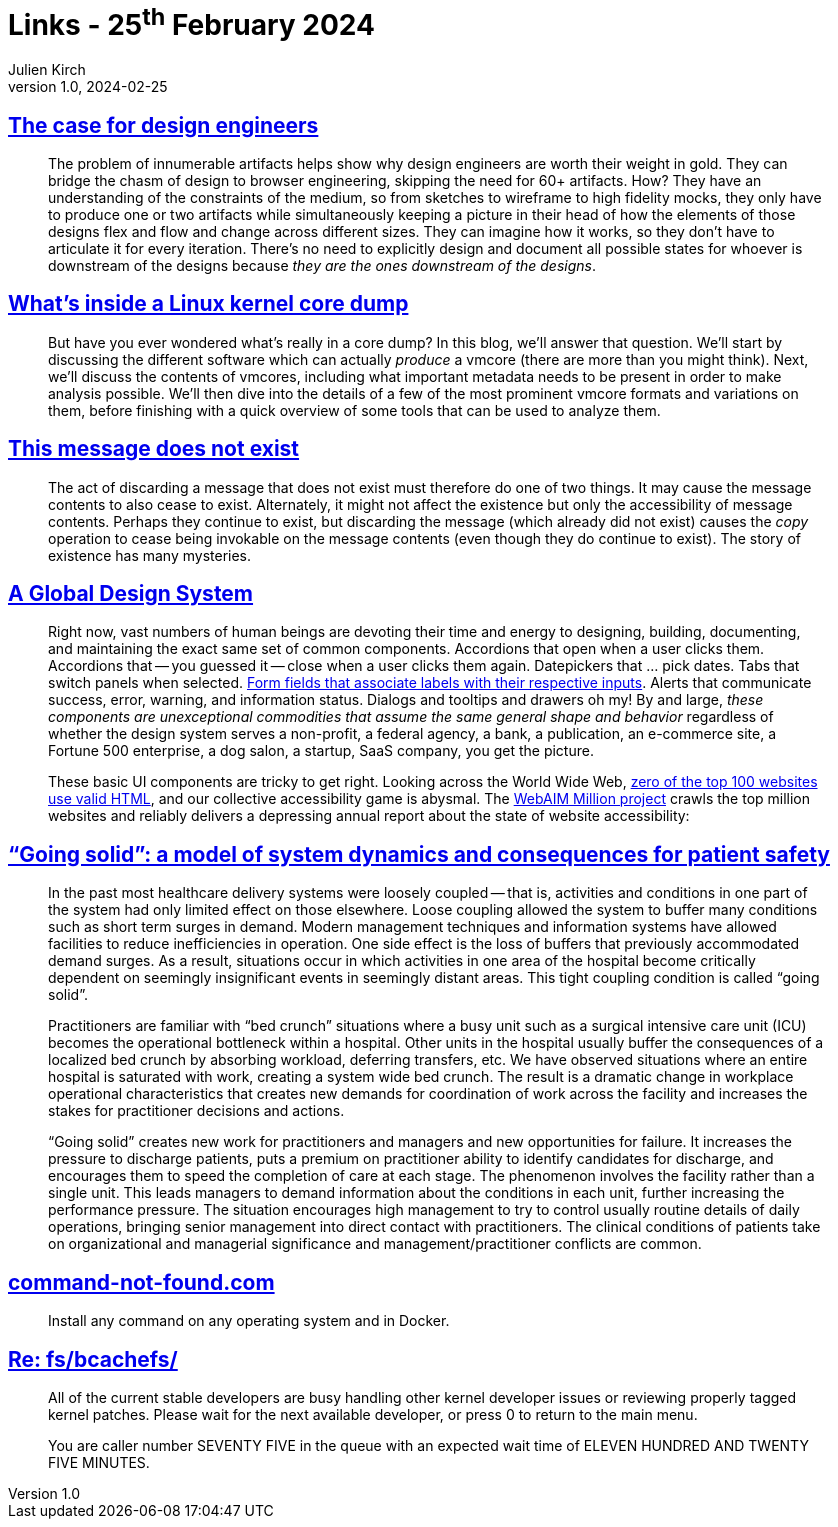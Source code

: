 = Links - 25^th^ February 2024
Julien Kirch
v1.0, 2024-02-25
:article_lang: en
:figure-caption!:
:article_description: Design engineers, Linux kernel core dumps, unexisting message, global design system, going solid, command not found, Linux stable patches

== link:https://blog.jim-nielsen.com/2022/the-case-for-design-engineers/[The case for design engineers]

[quote]
____
The problem of innumerable artifacts helps show why design engineers are worth their weight in gold. They can bridge the chasm of design to browser engineering, skipping the need for 60+ artifacts. How? They have an understanding of the constraints of the medium, so from sketches to wireframe to high fidelity mocks, they only have to produce one or two artifacts while simultaneously keeping a picture in their head of how the elements of those designs flex and flow and change across different sizes. They can imagine how it works, so they don't have to articulate it for every iteration. There's no need to explicitly design and document all possible states for whoever is downstream of the designs because _they are the ones downstream of the designs_.
____

== link:https://blogs.oracle.com/linux/post/whats-inside-a-linux-kernel-core-dump[What's inside a Linux kernel core dump]

[quote]
____
But have you ever wondered what's really in a core dump? In this blog, we'll answer that question. We'll start by discussing the different software which can actually _produce_ a vmcore (there are more than you might think). Next, we'll discuss the contents of vmcores, including what important metadata needs to be present in order to make analysis possible. We'll then dive into the details of a few of the most prominent vmcore formats and variations on them, before finishing with a quick overview of some tools that can be used to analyze them.
____

== link:https://www.kmjn.org/notes/message_existence.html[This message does not exist]

[quote]
____
The act of discarding a message that does not exist must therefore do one of two things. It may cause the message contents to also cease to exist. Alternately, it might not affect the existence but only the accessibility of message contents. Perhaps they continue to exist, but discarding the message (which already did not exist) causes the _copy_ operation to cease being invokable on the message contents (even though they do continue to exist). The story of existence has many mysteries.
____

== link:https://bigmedium.com/ideas/a-global-design-system.html[A Global Design System]

[quote]
____
Right now, vast numbers of human beings are devoting their time and energy to designing, building, documenting, and maintaining the exact same set of common components. Accordions that open when a user clicks them. Accordions that -- you guessed it -- close when a user clicks them again. Datepickers that … pick dates. Tabs that switch panels when selected. link:https://bradfrost.com/blog/post/enforcing-accessibility-best-practices-with-automatically-generated-ids/[Form fields that associate labels with their respective inputs]. Alerts that communicate success, error, warning, and information status. Dialogs and tooltips and drawers oh my! By and large, _these components are unexceptional commodities that assume the same general shape and behavior_ regardless of whether the design system serves a non-profit, a federal agency, a bank, a publication, an e-commerce site, a Fortune 500 enterprise, a dog salon, a startup, SaaS company, you get the picture.

These basic UI components are tricky to get right. Looking across the World Wide Web, link:https://meiert.com/en/blog/html-conformance-2023/[zero of the top 100 websites use valid HTML], and our collective accessibility game is abysmal. The link:https://webaim.org/projects/million/[WebAIM Million project] crawls the top million websites and reliably delivers a depressing annual report about the state of website accessibility:
____

== link:https://qualitysafety.bmj.com/content/14/2/130["`Going solid`": a model of system dynamics and consequences for patient safety]

[quote]
____
In the past most healthcare delivery systems were loosely coupled -- that is, activities and conditions in one part of the system had only limited effect on those elsewhere. Loose coupling allowed the system to buffer many conditions such as short term surges in demand. Modern management techniques and information systems have allowed facilities to reduce inefficiencies in operation. One side effect is the loss of buffers that previously accommodated demand surges. As a result, situations occur in which activities in one area of the hospital become critically dependent on seemingly insignificant events in seemingly distant areas. This tight coupling condition is called "`going solid`".
____

[quote]
____
Practitioners are familiar with "`bed crunch`" situations where a busy unit such as a surgical intensive care unit (ICU) becomes the operational bottleneck within a hospital. Other units in the hospital usually buffer the consequences of a localized bed crunch by absorbing workload, deferring transfers, etc. We have observed situations where an entire hospital is saturated with work, creating a system wide bed crunch. The result is a dramatic change in workplace operational characteristics that creates new demands for coordination of work across the facility and increases the stakes for practitioner decisions and actions.
____

[quote]
____
"`Going solid`" creates new work for practitioners and managers and new opportunities for failure. It increases the pressure to discharge patients, puts a premium on practitioner ability to identify candidates for discharge, and encourages them to speed the completion of care at each stage. The phenomenon involves the facility rather than a single unit. This leads managers to demand information about the conditions in each unit, further increasing the performance pressure. The situation encourages high management to try to control usually routine details of daily operations, bringing senior management into direct contact with practitioners. The clinical conditions of patients take on organizational and managerial significance and management/practitioner conflicts are common.
____

== link:https://command-not-found.com/[command-not-found.com]

[quote]
____
Install any command on any operating system and in Docker.
____

== link:https://lore.kernel.org/all/2024022103-municipal-filter-fb3f@gregkh/[Re: fs/bcachefs/]

[quote]
____
All of the current stable developers are busy handling other kernel developer issues or reviewing properly tagged kernel patches. Please wait for the next available developer, or press 0 to return to the main menu.

You are caller number SEVENTY FIVE in the queue with an expected wait time of ELEVEN HUNDRED AND TWENTY FIVE MINUTES.
____
